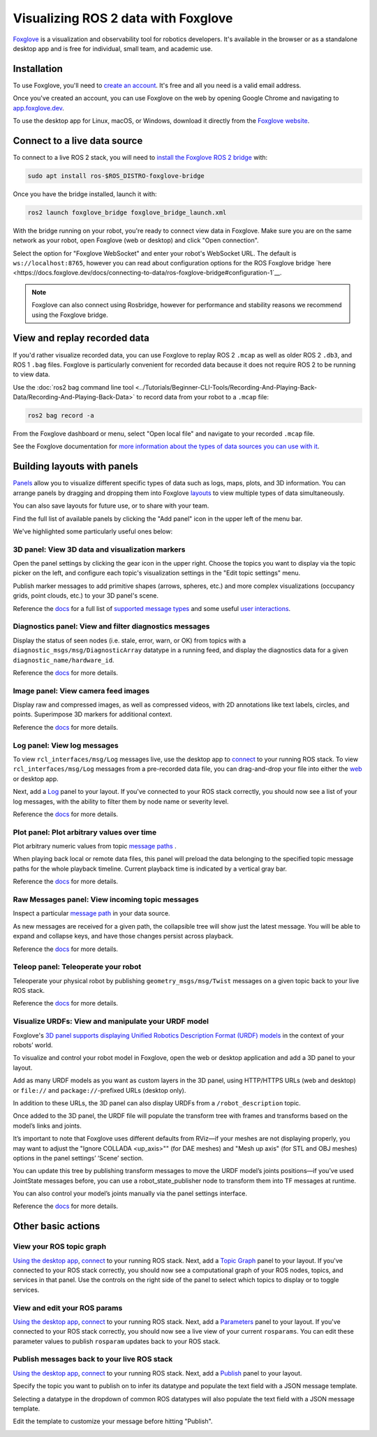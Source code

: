 .. redirect-from::

    Visualizing-ROS-2-Data-With-Foxglove-Studio

Visualizing ROS 2 data with Foxglove
====================================

`Foxglove <https://foxglove.dev/>`__ is a visualization and observability tool for robotics developers.
It's available in the browser or as a standalone desktop app and is free for individual, small team, and academic use.

Installation
------------

To use Foxglove, you'll need to `create an account <https://app.foxglove.dev/signup>`__. It's free and all you need is a valid email address.

Once you've created an account, you can use Foxglove on the web by opening Google Chrome and navigating to `app.foxglove.dev <https://app.foxglove.dev>`__.

To use the desktop app for Linux, macOS, or Windows, download it directly from the `Foxglove website <https://foxglove.dev/download>`__.

Connect to a live data source
-----------------------------

To connect to a live ROS 2 stack, you will need to `install the Foxglove ROS 2 bridge <https://docs.foxglove.dev/docs/connecting-to-data/ros-foxglove-bridge>`__ with:

.. code-block:: bash

   sudo apt install ros-$ROS_DISTRO-foxglove-bridge

Once you have the bridge installed, launch it with:

.. code-block:: bash

   ros2 launch foxglove_bridge foxglove_bridge_launch.xml

With the bridge running on your robot, you're ready to connect view data in Foxglove. Make sure you are on the same network as your robot, open Foxglove (web or desktop) and click "Open connection".

Select the option for "Foxglove WebSocket" and enter your robot's WebSocket URL. The default is ``ws://localhost:8765``, however you can read about configuration options for the ROS Foxglove bridge `here <https://docs.foxglove.dev/docs/connecting-to-data/ros-foxglove-bridge#configuration-1`__.

.. note::

  Foxglove can also connect using Rosbridge, however for performance and stability reasons we recommend using the Foxglove bridge.

View and replay recorded data
-----------------------------

If you'd rather visualize recorded data, you can use Foxglove to replay ROS 2 ``.mcap`` as well as older ROS 2 ``.db3``, and ROS 1 ``.bag`` files. Foxglove is particularly convenient for recorded data because it does not require ROS 2 to be running to view data.

Use the :doc:`ros2 bag command line tool <../Tutorials/Beginner-CLI-Tools/Recording-And-Playing-Back-Data/Recording-And-Playing-Back-Data>` to record data from your robot to a ``.mcap`` file:

.. code-block:: bash

   ros2 bag record -a

From the Foxglove dashboard or menu, select "Open local file" and navigate to your recorded ``.mcap`` file.

See the Foxglove documentation for `more information about the types of data sources you can use with it <https://docs.foxglove.dev/docs/connecting-to-data/introduction/>`__.

Building layouts with panels
----------------------------

`Panels <https://docs.foxglove.dev/docs/visualization/panels/introduction>`__ allow you to visualize different specific types of data such as logs, maps, plots, and 3D information. You can arrange panels by dragging and dropping them into Foxglove `layouts <https://foxglove.dev/docs/visualization/layouts>`__ to view multiple types of data simultaneously.

You can also save layouts for future use, or to share with your team.

Find the full list of available panels by clicking the "Add panel" icon in the upper left of the menu bar.

We've highlighted some particularly useful ones below:

3D panel: View 3D data and visualization markers
^^^^^^^^^^^^^^^^^^^^^^^^^^^^^^^^^^^^^^^^^^^^^^^^

Open the panel settings by clicking the gear icon in the upper right. Choose the topics you want to display via the topic picker on the left, and configure each topic's visualization settings in the "Edit topic settings" menu.

Publish marker messages to add primitive shapes (arrows, spheres, etc.) and more complex visualizations (occupancy grids, point clouds, etc.) to your 3D panel's scene.

.. image:: foxglove/3d.png
  :width: 500 px
  :alt: Foxglove's 3D panel

Reference the `docs <https://foxglove.dev/docs/visualization/panels/3d>`__ for a full list of `supported message types <https://foxglove.dev/docs/visualization/panels/3d#supported-messages>`__ and some useful `user interactions <https://foxglove.dev/docs/visualization/panels/3d#user-interactions>`__.

Diagnostics panel: View and filter diagnostics messages
^^^^^^^^^^^^^^^^^^^^^^^^^^^^^^^^^^^^^^^^^^^^^^^^^^^^^^^

Display the status of seen nodes (i.e. stale, error, warn, or OK) from topics with a ``diagnostic_msgs/msg/DiagnosticArray`` datatype in a running feed, and display the diagnostics data for a given ``diagnostic_name/hardware_id``.

.. image:: foxglove/diagnostics.png
  :width: 500 px
  :alt: Foxglove's Diagnostics panel

Reference the `docs <https://foxglove.dev/docs/visualization/panels/diagnostics>`__ for more details.

Image panel: View camera feed images
^^^^^^^^^^^^^^^^^^^^^^^^^^^^^^^^^^^^

Display raw and compressed images, as well as compressed videos, with 2D annotations like text labels, circles, and points. Superimpose 3D markers for additional context.

.. image:: foxglove/image.png
  :width: 500 px
  :alt: Foxglove's Image panel

Reference the `docs <https://foxglove.dev/docs/visualization/panels/image>`__ for more details.

Log panel: View log messages
^^^^^^^^^^^^^^^^^^^^^^^^^^^^

To view ``rcl_interfaces/msg/Log`` messages live, use the desktop app to `connect <https://docs.foxglove.dev/docs/connecting-to-data/frameworks/ros2>`__ to your running ROS stack.
To view ``rcl_interfaces/msg/Log`` messages from a pre-recorded data file, you can drag-and-drop your file into either the `web <https://app.foxglove.dev>`__ or desktop app.

Next, add a `Log <https://foxglove.dev/docs/visualization/panels/log>`__ panel to your layout.
If you've connected to your ROS stack correctly, you should now see a list of your log messages, with the ability to filter them by node name or severity level.

Reference the `docs <https://foxglove.dev/docs/visualization/panels/log>`__ for more details.

Plot panel: Plot arbitrary values over time
^^^^^^^^^^^^^^^^^^^^^^^^^^^^^^^^^^^^^^^^^^^

Plot arbitrary numeric values from topic `message paths <https://docs.foxglove.dev/docs/visualization/message-path-syntax>`__ .

When playing back local or remote data files, this panel will preload the data belonging to the specified topic message paths for the whole playback timeline. Current playback time is indicated by a vertical gray bar.

.. image:: foxglove/plot.png
  :width: 500 px
  :alt: Foxglove's Plot panel

Reference the `docs <https://foxglove.dev/docs/visualization/panels/plot>`__ for more details.

Raw Messages panel: View incoming topic messages
^^^^^^^^^^^^^^^^^^^^^^^^^^^^^^^^^^^^^^^^^^^^^^^^

Inspect a particular `message path <https://docs.foxglove.dev/docs/visualization/message-path-syntax>`__ in your data source.

As new messages are received for a given path, the collapsible tree will show just the latest message. You will be able to expand and collapse keys, and have those changes persist across playback.

.. image:: foxglove/raw-messages.png
  :width: 500 px
  :alt: Foxglove's Raw Messages panel

Reference the `docs <https://foxglove.dev/docs/visualization/panels/raw-messages>`__ for more details.

Teleop panel: Teleoperate your robot
^^^^^^^^^^^^^^^^^^^^^^^^^^^^^^^^^^^^

Teleoperate your physical robot by publishing ``geometry_msgs/msg/Twist`` messages on a given topic back to your live ROS stack.

.. image:: foxglove/teleop.png
  :width: 300 px
  :alt: Foxglove's URDF Viewer panel

Reference the `docs <https://foxglove.dev/docs/visualization/panels/teleop>`__ for more details.

Visualize URDFs: View and manipulate your URDF model
^^^^^^^^^^^^^^^^^^^^^^^^^^^^^^^^^^^^^^^^^^^^^^^^^^^^

Foxglove's `3D panel supports displaying Unified Robotics Description Format (URDF) models <https://docs.foxglove.dev/docs/visualization/panels/3d/#custom-layers>`__ in the context of your robots’ world.

To visualize and control your robot model in Foxglove, open the web or desktop application and add a 3D panel to your layout.

Add as many URDF models as you want as custom layers in the 3D panel, using HTTP/HTTPS URLs (web and desktop) or ``file://`` and ``package://``-prefixed URLs (desktop only).

In addition to these URLs, the 3D panel can also display URDFs from a ``/robot_description`` topic.

Once added to the 3D panel, the URDF file will populate the transform tree with frames and transforms based on the model’s links and joints.

It’s important to note that Foxglove uses different defaults from RViz—if your meshes are not displaying properly, you may want to adjust the "Ignore COLLADA <up_axis>"" (for DAE meshes) and "Mesh up axis" (for STL and OBJ meshes) options in the panel settings’ ‘Scene’ section.

You can update this tree by publishing transform messages to move the URDF model’s joints positions—if you’ve used JointState messages before, you can use a robot_state_publisher node to transform them into TF messages at runtime.

You can also control your model’s joints manually via the panel settings interface.

.. image:: foxglove/urdf.png
  :width: 500 px
  :alt: Foxglove's URDF Viewer panel with editable joint positions

Reference the `docs <https://foxglove.dev/docs/visualization/panels/urdf-viewer>`__ for more details.

Other basic actions
-------------------

View your ROS topic graph
^^^^^^^^^^^^^^^^^^^^^^^^^

`Using the desktop app <https://foxglove.dev/download>`__, `connect <https://docs.foxglove.dev/docs/connecting-to-data/frameworks/ros2>`__ to your running ROS stack.
Next, add a `Topic Graph <https://foxglove.dev/docs/visualization/panels/topic-graph>`__ panel to your layout.
If you've connected to your ROS stack correctly, you should now see a computational graph of your ROS nodes, topics, and services in that panel.
Use the controls on the right side of the panel to select which topics to display or to toggle services.

View and edit your ROS params
^^^^^^^^^^^^^^^^^^^^^^^^^^^^^

`Using the desktop app <https://foxglove.dev/download>`__, `connect <https://docs.foxglove.dev/docs/connecting-to-data/frameworks/ros2>`__ to your running ROS stack.
Next, add a `Parameters <https://foxglove.dev/docs/visualization/panels/parameters>`__ panel to your layout.
If you've connected to your ROS stack correctly, you should now see a live view of your current ``rosparams``.
You can edit these parameter values to publish ``rosparam`` updates back to your ROS stack.

Publish messages back to your live ROS stack
^^^^^^^^^^^^^^^^^^^^^^^^^^^^^^^^^^^^^^^^^^^^

`Using the desktop app <https://foxglove.dev/download>`__, `connect <https://docs.foxglove.dev/docs/connecting-to-data/frameworks/ros2>`__ to your running ROS stack.
Next, add a `Publish <https://foxglove.dev/docs/visualization/panels/publish>`__ panel to your layout.

Specify the topic you want to publish on to infer its datatype and populate the text field with a JSON message template.

Selecting a datatype in the dropdown of common ROS datatypes will also populate the text field with a JSON message template.

Edit the template to customize your message before hitting "Publish".

.. image:: foxglove/publish.png
  :width: 300 px
  :alt: Foxglove's Publish panel
